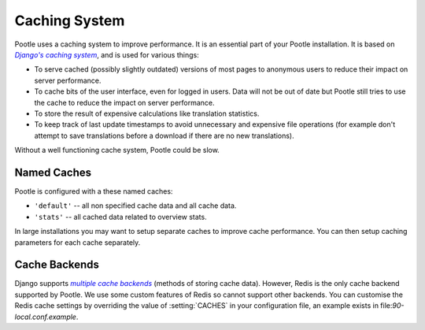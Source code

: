 .. _cache:

Caching System
==============

Pootle uses a caching system to improve performance. It is an essential part of
your Pootle installation. It is based on |Django's caching system|_, and is
used for various things:

- To serve cached (possibly slightly outdated) versions of most pages to
  anonymous users to reduce their impact on server performance.

- To cache bits of the user interface, even for logged in users. Data will not
  be out of date but Pootle still tries to use the cache to reduce the impact
  on server performance.

- To store the result of expensive calculations like translation statistics.

- To keep track of last update timestamps to avoid unnecessary and expensive
  file operations (for example don't attempt to save translations before a
  download if there are no new translations).

Without a well functioning cache system, Pootle could be slow.

.. _cache#named_caches:

Named Caches
------------
Pootle is configured with a these named caches:

- ``'default'`` -- all non specified cache data and all cache data.
- ``'stats'`` --  all cached data related to overview stats.

In large installations you may want to setup separate caches to improve cache
performance.  You can then setup caching parameters for each cache separately.


.. _cache#cache_backends:

Cache Backends
--------------

Django supports |multiple cache backends|_ (methods of storing cache data).
However, Redis is the only cache backend supported by Pootle.  We use some
custom features of Redis so cannot support other backends. You can customise
the Redis cache settings by overriding the value of :setting:`CACHES` in your
configuration file, an example exists in file:`90-local.conf.example`.


.. _Django's caching system: http://docs.djangoproject.com/en/dev/topics/cache/
.. |Django's caching system| replace:: *Django's caching system*

.. _multiple cache backends: http://docs.djangoproject.com/en/dev/topics/cache/#setting-up-the-cache
.. |multiple cache backends| replace:: *multiple cache backends*

.. we use | | here and above for italics like :ref: in normal links
   (Django intersphinx objects do not include section titles, must use frags)
